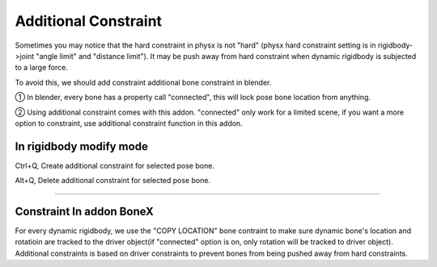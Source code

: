 Additional Constraint
==============================

Sometimes you may notice that the hard constraint in physx is not "hard" (physx hard constraint setting is in rigidbody->joint "angle limit" and "distance limit"). It may be push away from hard constraint when dynamic rigidbody is subjected to a large force.

To avoid this, we should add constraint additional bone constraint in blender.

① In blender, every bone has a property call "connected", this will lock pose bone location from anything. 

② Using additional constraint comes with this addon. "connected" only work for a limited scene, if you want a more option to constraint, use additional constraint function in this addon.

In rigidbody modify mode
-------------------------------

Ctrl+Q, Create additional constraint for selected pose bone.

Alt+Q, Delete additional constraint for selected pose bone.

.. raw:: html

    <video width="100%" controls src="../video/additional_constraint.mp4">
      Your browser does not support the video tag.
    </video>

......


Constraint In addon BoneX 
-------------------------------
For every dynamic rigidbody, we use the "COPY LOCATION" bone contraint to make sure dynamic bone's location and rotatioin are tracked to the driver object(if "connected" option is on, only rotation will be tracked to driver object). Additional constraints is based on driver constraints to prevent bones from being pushed away from hard constraints.

.. raw:: html

    <a href="../image/bone_constraint.png" target="_blank">
        <img src="../image/bone_constraint.png" style="width: 50%;" />
    </a>

